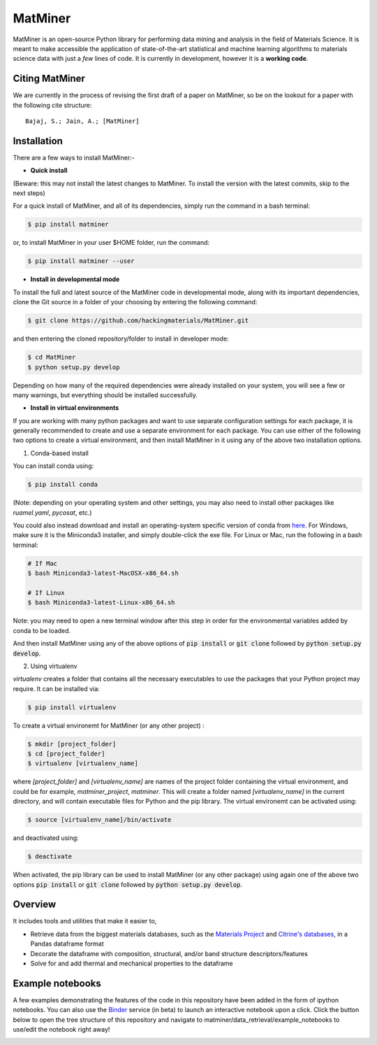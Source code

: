 ========
MatMiner
========

MatMiner is an open-source Python library for performing data mining and analysis in the field of Materials Science. It is meant to make accessible the application of state-of-the-art statistical and machine learning algorithms to materials science data with just a *few* lines of code. It is currently in development, however it is a **working code**.

Citing MatMiner
--------

We are currently in the process of revising the first draft of a paper on MatMiner, so be on the lookout for a paper with the following cite structure::

    Bajaj, S.; Jain, A.; [MatMiner]
    
Installation
--------

There are a few ways to install MatMiner:-

- **Quick install**

(Beware: this may not install the latest changes to MatMiner. To install the version with the latest commits, skip to the next steps)

For a quick install of MatMiner, and all of its dependencies, simply run the command in a bash terminal:

.. code-block:: bash

    $ pip install matminer

or, to install MatMiner in your user $HOME folder, run the command:

.. code-block:: bash

    $ pip install matminer --user 

- **Install in developmental mode**

To install the full and latest source of the MatMiner code in developmental mode, along with its important dependencies, clone the Git source in a folder of your choosing by entering the following command:

.. code-block:: bash

    $ git clone https://github.com/hackingmaterials/MatMiner.git

and then entering the cloned repository/folder to install in developer mode:

.. code-block:: bash

    $ cd MatMiner
    $ python setup.py develop
    
Depending on how many of the required dependencies were already installed on your system, you will see a few or many warnings, but everything should be installed successfully.

- **Install in virtual environments**

If you are working with many python packages and want to use separate configuration settings for each package, it is generally recommended to create and use a separate environment for each package. You can use either of the following two options to create a virtual environment, and then install MatMiner in it using any of the above two installation options.

1. Conda-based install

You can install conda using:

.. code-block:: bash

    $ pip install conda
    
(Note: depending on your operating system and other settings, you may also need to install other packages like *ruamel.yaml*, *pycosat*, etc.)

You could also instead download and install an operating-system specific version of conda from `here <http://conda.pydata.org/miniconda.html>`_. For Windows, make sure it is the Miniconda3 installer, and simply double-click the exe file. For Linux or Mac, run the following in a bash terminal:

.. code-block:: bash

    # If Mac
    $ bash Miniconda3-latest-MacOSX-x86_64.sh

    # If Linux
    $ bash Miniconda3-latest-Linux-x86_64.sh

Note: you may need to open a new terminal window after this step in order for the environmental variables added by conda to be loaded.

And then install MatMiner using any of the above options of :code:`pip install` or :code:`git clone` followed by :code:`python setup.py develop`.

2. Using virtualenv

*virtualenv* creates a folder that contains all the necessary executables to use the packages that your Python project may require. It can be installed via:

.. code-block:: bash

    $ pip install virtualenv
    
To create a virtual environemt for MatMiner (or any other project) :

.. code-block:: bash

    $ mkdir [project_folder]
    $ cd [project_folder]
    $ virtualenv [virtualenv_name]

where *[project_folder]* and *[virtualenv_name]* are names of the project folder containing the virtual environment, and could be for example, *matminer_project*, *matminer*. This will create a folder named *[virtualenv_name]* in the current directory, and will contain executable files for Python and the pip library. The virtual environemt can be activated using:

.. code-block:: bash

    $ source [virtualenv_name]/bin/activate
    
and deactivated using:

.. code-block:: bash

    $ deactivate

When activated, the pip library can be used to install MatMiner (or any other package) using again one of the above two options :code:`pip install` or :code:`git clone` followed by :code:`python setup.py develop`.


Overview
--------

It includes tools and utilities that make it easier to,

- Retrieve data from the biggest materials databases, such as the `Materials Project <https://www.materialsproject.org/>`_ and `Citrine's databases <https://citrination.com/>`_, in a Pandas dataframe format
- Decorate the dataframe with composition, structural, and/or band structure descriptors/features
- Solve for and add thermal and mechanical properties to the dataframe

Example notebooks
-----------------

A few examples demonstrating the features of the code in this repository have been added in the form of ipython notebooks. You can also use the `Binder <http://mybinder.org/>`_ service (in beta) to launch an interactive notebook upon a click. Click the button below to open the tree structure of this repository and navigate to matminer/data_retrieval/example_notebooks to use/edit the notebook right away!

.. image:: http://mybinder.org/badge.svg 
   :target: http://mybinder.org/repo/hackingmaterials/MatMiner   
